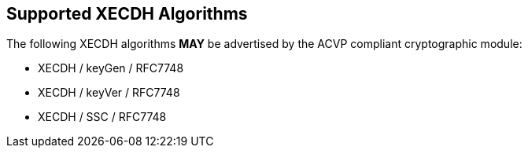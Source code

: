 
[#supported]
== Supported XECDH Algorithms

The following XECDH algorithms *MAY* be advertised by the ACVP compliant cryptographic module:

* XECDH / keyGen / RFC7748
* XECDH / keyVer / RFC7748
* XECDH / SSC / RFC7748
